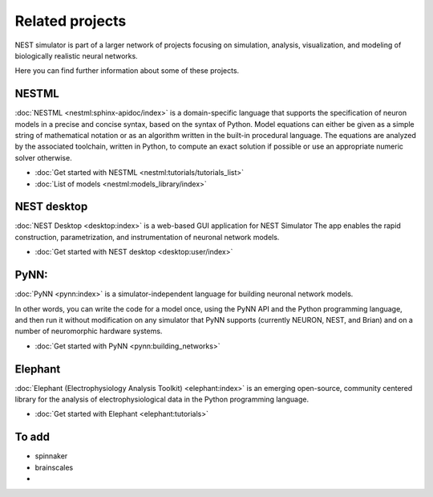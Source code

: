 Related projects
================

NEST simulator is part of a larger network of projects focusing on simulation, analysis, visualization, and modeling of
biologically realistic neural networks.

Here you can find further information about some of these projects.

NESTML
------

:doc:`NESTML <nestml:sphinx-apidoc/index>` is a domain-specific language that supports the specification of neuron
models in a precise and concise syntax, based on the syntax of Python. Model equations can either be given as a simple
string of mathematical notation or as an algorithm written in the built-in procedural language. The equations are
analyzed by the associated toolchain, written in Python, to compute an exact solution if possible or use an appropriate
numeric solver otherwise.

* :doc:`Get started with NESTML <nestml:tutorials/tutorials_list>`

* :doc:`List of models <nestml:models_library/index>`

NEST desktop
------------

:doc:`NEST Desktop <desktop:index>` is a web-based GUI application for NEST Simulator
The app enables the rapid construction, parametrization, and instrumentation of neuronal network models.

* :doc:`Get started with NEST desktop <desktop:user/index>`

PyNN:
-----

:doc:`PyNN <pynn:index>` is a simulator-independent language for building neuronal network models.

In other words, you can write the code for a model once, using the PyNN API and the Python programming language, and
then run it without modification on any simulator that PyNN supports (currently NEURON, NEST, and Brian) and on a
number of neuromorphic hardware systems.

* :doc:`Get started with PyNN <pynn:building_networks>`

Elephant
--------

:doc:`Elephant (Electrophysiology Analysis Toolkit) <elephant:index>` is an emerging open-source, community centered
library for the analysis of electrophysiological data in the Python programming language.

* :doc:`Get started with Elephant <elephant:tutorials>`


To add
------

- spinnaker
- brainscales
-


